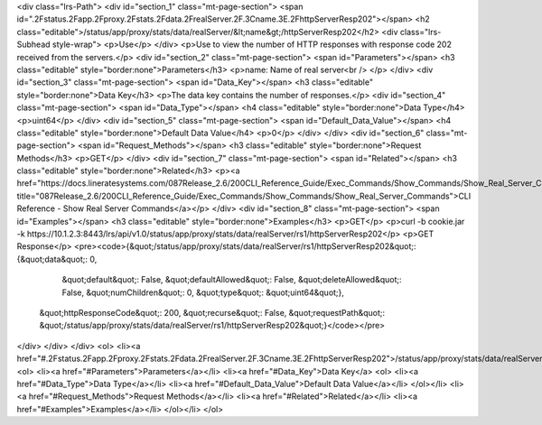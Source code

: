 <div class="lrs-Path">
<div id="section_1" class="mt-page-section">
<span id=".2Fstatus.2Fapp.2Fproxy.2Fstats.2Fdata.2FrealServer.2F.3Cname.3E.2FhttpServerResp202"></span>
<h2 class="editable">/status/app/proxy/stats/data/realServer/&lt;name&gt;/httpServerResp202</h2>
<div class="lrs-Subhead style-wrap">
<p>Use</p>
</div>
<p>Use to view the number of HTTP responses with response code 202 received from the servers.</p>
<div id="section_2" class="mt-page-section">
<span id="Parameters"></span>
<h3 class="editable" style="border:none">Parameters</h3>
<p>name: Name of real server<br />
</p>
</div>
<div id="section_3" class="mt-page-section">
<span id="Data_Key"></span>
<h3 class="editable" style="border:none">Data Key</h3>
<p>The data key contains the number of responses.</p>
<div id="section_4" class="mt-page-section">
<span id="Data_Type"></span>
<h4 class="editable" style="border:none">Data Type</h4>
<p>uint64</p>
</div>
<div id="section_5" class="mt-page-section">
<span id="Default_Data_Value"></span>
<h4 class="editable" style="border:none">Default Data Value</h4>
<p>0</p>
</div>
</div>
<div id="section_6" class="mt-page-section">
<span id="Request_Methods"></span>
<h3 class="editable" style="border:none">Request Methods</h3>
<p>GET</p>
</div>
<div id="section_7" class="mt-page-section">
<span id="Related"></span>
<h3 class="editable" style="border:none">Related</h3>
<p><a href="https://docs.lineratesystems.com/087Release_2.6/200CLI_Reference_Guide/Exec_Commands/Show_Commands/Show_Real_Server_Commands" title="087Release_2.6/200CLI_Reference_Guide/Exec_Commands/Show_Commands/Show_Real_Server_Commands">CLI Reference - Show Real Server Commands</a></p>
</div>
<div id="section_8" class="mt-page-section">
<span id="Examples"></span>
<h3 class="editable" style="border:none">Examples</h3>
<p>GET</p>
<p>curl -b cookie.jar -k https://10.1.2.3:8443/lrs/api/v1.0/status/app/proxy/stats/data/realServer/rs1/httpServerResp202</p>
<p>GET Response</p>
<pre><code>{&quot;/status/app/proxy/stats/data/realServer/rs1/httpServerResp202&quot;: {&quot;data&quot;: 0,
                                                                         &quot;default&quot;: False,
                                                                         &quot;defaultAllowed&quot;: False,
                                                                         &quot;deleteAllowed&quot;: False,
                                                                         &quot;numChildren&quot;: 0,
                                                                         &quot;type&quot;: &quot;uint64&quot;},
 &quot;httpResponseCode&quot;: 200,
 &quot;recurse&quot;: False,
 &quot;requestPath&quot;: &quot;/status/app/proxy/stats/data/realServer/rs1/httpServerResp202&quot;}</code></pre>
</div>
</div>
</div>
<ol>
<li><a href="#.2Fstatus.2Fapp.2Fproxy.2Fstats.2Fdata.2FrealServer.2F.3Cname.3E.2FhttpServerResp202">/status/app/proxy/stats/data/realServer/&lt;name&gt;/httpServerResp202</a>
<ol>
<li><a href="#Parameters">Parameters</a></li>
<li><a href="#Data_Key">Data Key</a>
<ol>
<li><a href="#Data_Type">Data Type</a></li>
<li><a href="#Default_Data_Value">Default Data Value</a></li>
</ol></li>
<li><a href="#Request_Methods">Request Methods</a></li>
<li><a href="#Related">Related</a></li>
<li><a href="#Examples">Examples</a></li>
</ol></li>
</ol>
